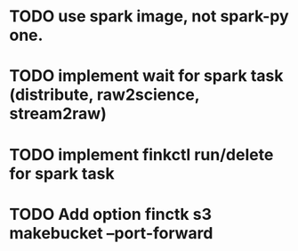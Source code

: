 * TODO use spark image, not spark-py one.
* TODO implement wait for spark task (distribute, raw2science, stream2raw)
* TODO implement finkctl run/delete for spark task
* TODO Add option finctk s3 makebucket --port-forward
